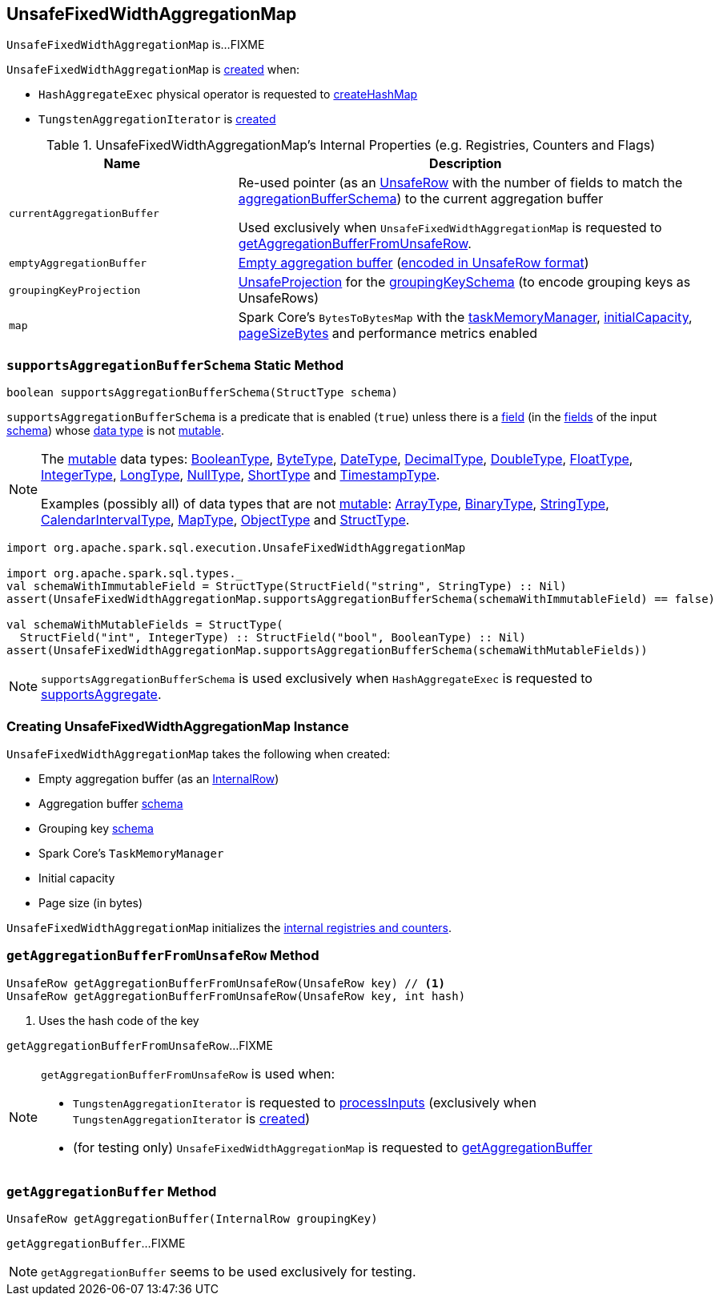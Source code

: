 == [[UnsafeFixedWidthAggregationMap]] UnsafeFixedWidthAggregationMap

`UnsafeFixedWidthAggregationMap` is...FIXME

`UnsafeFixedWidthAggregationMap` is <<creating-instance, created>> when:

* `HashAggregateExec` physical operator is requested to <<spark-sql-SparkPlan-HashAggregateExec.adoc#createHashMap, createHashMap>>

* `TungstenAggregationIterator` is <<spark-sql-TungstenAggregationIterator.adoc#hashMap, created>>

[[internal-registries]]
.UnsafeFixedWidthAggregationMap's Internal Properties (e.g. Registries, Counters and Flags)
[cols="1m,2",options="header",width="100%"]
|===
| Name
| Description

| currentAggregationBuffer
| [[currentAggregationBuffer]] Re-used pointer (as an <<spark-sql-UnsafeRow.adoc#, UnsafeRow>> with the number of fields to match the <<aggregationBufferSchema, aggregationBufferSchema>>) to the current aggregation buffer

Used exclusively when `UnsafeFixedWidthAggregationMap` is requested to <<getAggregationBufferFromUnsafeRow, getAggregationBufferFromUnsafeRow>>.

| emptyAggregationBuffer
| [[emptyAggregationBuffer-byte-array]] <<emptyAggregationBuffer, Empty aggregation buffer>> (<<spark-sql-UnsafeProjection.adoc#create, encoded in UnsafeRow format>>)

| groupingKeyProjection
| [[groupingKeyProjection]] <<spark-sql-UnsafeProjection.adoc#, UnsafeProjection>> for the <<groupingKeySchema, groupingKeySchema>> (to encode grouping keys as UnsafeRows)

| map
| [[map]] Spark Core's `BytesToBytesMap` with the <<taskMemoryManager, taskMemoryManager>>, <<initialCapacity, initialCapacity>>, <<pageSizeBytes, pageSizeBytes>> and performance metrics enabled
|===

=== [[supportsAggregationBufferSchema]] `supportsAggregationBufferSchema` Static Method

[source, java]
----
boolean supportsAggregationBufferSchema(StructType schema)
----

`supportsAggregationBufferSchema` is a predicate that is enabled (`true`) unless there is a <<spark-sql-StructField.adoc#, field>> (in the <<spark-sql-StructType.adoc#fields, fields>> of the input <<spark-sql-StructType.adoc#, schema>>) whose <<spark-sql-StructField.adoc#dataType, data type>> is not <<spark-sql-UnsafeRow.adoc#isMutable, mutable>>.

[NOTE]
====
The <<spark-sql-UnsafeRow.adoc#isMutable, mutable>> data types: <<spark-sql-DataType.adoc#BooleanType, BooleanType>>, <<spark-sql-DataType.adoc#ByteType, ByteType>>, <<spark-sql-DataType.adoc#DateType, DateType>>, <<spark-sql-DataType.adoc#DecimalType, DecimalType>>, <<spark-sql-DataType.adoc#DoubleType, DoubleType>>, <<spark-sql-DataType.adoc#FloatType, FloatType>>, <<spark-sql-DataType.adoc#IntegerType, IntegerType>>, <<spark-sql-DataType.adoc#LongType, LongType>>, <<spark-sql-DataType.adoc#NullType, NullType>>, <<spark-sql-DataType.adoc#ShortType, ShortType>> and <<spark-sql-DataType.adoc#TimestampType, TimestampType>>.

Examples (possibly all) of data types that are not <<spark-sql-UnsafeRow.adoc#isMutable, mutable>>: <<spark-sql-DataType.adoc#ArrayType, ArrayType>>, <<spark-sql-DataType.adoc#BinaryType, BinaryType>>, <<spark-sql-DataType.adoc#StringType, StringType>>, <<spark-sql-DataType.adoc#CalendarIntervalType, CalendarIntervalType>>, <<spark-sql-DataType.adoc#MapType, MapType>>, <<spark-sql-DataType.adoc#ObjectType, ObjectType>> and <<spark-sql-DataType.adoc#StructType, StructType>>.
====

[source, scala]
----
import org.apache.spark.sql.execution.UnsafeFixedWidthAggregationMap

import org.apache.spark.sql.types._
val schemaWithImmutableField = StructType(StructField("string", StringType) :: Nil)
assert(UnsafeFixedWidthAggregationMap.supportsAggregationBufferSchema(schemaWithImmutableField) == false)

val schemaWithMutableFields = StructType(
  StructField("int", IntegerType) :: StructField("bool", BooleanType) :: Nil)
assert(UnsafeFixedWidthAggregationMap.supportsAggregationBufferSchema(schemaWithMutableFields))
----

NOTE: `supportsAggregationBufferSchema` is used exclusively when `HashAggregateExec` is requested to <<spark-sql-SparkPlan-HashAggregateExec.adoc#supportsAggregate, supportsAggregate>>.

=== [[creating-instance]] Creating UnsafeFixedWidthAggregationMap Instance

`UnsafeFixedWidthAggregationMap` takes the following when created:

* [[emptyAggregationBuffer]] Empty aggregation buffer (as an <<spark-sql-InternalRow.adoc#, InternalRow>>)
* [[aggregationBufferSchema]] Aggregation buffer <<spark-sql-StructType.adoc#, schema>>
* [[groupingKeySchema]] Grouping key <<spark-sql-StructType.adoc#, schema>>
* [[taskMemoryManager]] Spark Core's `TaskMemoryManager`
* [[initialCapacity]] Initial capacity
* [[pageSizeBytes]] Page size (in bytes)

`UnsafeFixedWidthAggregationMap` initializes the <<internal-registries, internal registries and counters>>.

=== [[getAggregationBufferFromUnsafeRow]] `getAggregationBufferFromUnsafeRow` Method

[source, scala]
----
UnsafeRow getAggregationBufferFromUnsafeRow(UnsafeRow key) // <1>
UnsafeRow getAggregationBufferFromUnsafeRow(UnsafeRow key, int hash)
----
<1> Uses the hash code of the key

`getAggregationBufferFromUnsafeRow`...FIXME

[NOTE]
====
`getAggregationBufferFromUnsafeRow` is used when:

* `TungstenAggregationIterator` is requested to <<spark-sql-TungstenAggregationIterator.adoc#processInputs, processInputs>> (exclusively when `TungstenAggregationIterator` is <<spark-sql-TungstenAggregationIterator.adoc#creating-instance, created>>)

* (for testing only) `UnsafeFixedWidthAggregationMap` is requested to <<getAggregationBuffer, getAggregationBuffer>>
====

=== [[getAggregationBuffer]] `getAggregationBuffer` Method

[source, java]
----
UnsafeRow getAggregationBuffer(InternalRow groupingKey)
----

`getAggregationBuffer`...FIXME

NOTE: `getAggregationBuffer` seems to be used exclusively for testing.
